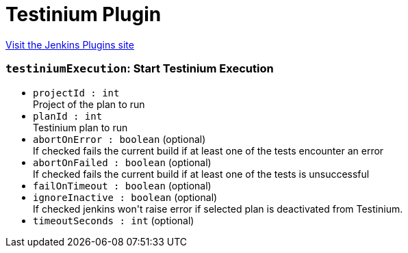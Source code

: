 = Testinium Plugin
:page-layout: pipelinesteps

:notitle:
:description:
:author:
:email: jenkinsci-users@googlegroups.com
:sectanchors:
:toc: left
:compat-mode!:


++++
<a href="https://plugins.jenkins.io/testinium">Visit the Jenkins Plugins site</a>
++++


=== `testiniumExecution`: Start Testinium Execution
++++
<ul><li><code>projectId : int</code>
<div><div>
 Project of the plan to run
</div></div>

</li>
<li><code>planId : int</code>
<div><div>
 Testinium plan to run
</div></div>

</li>
<li><code>abortOnError : boolean</code> (optional)
<div><div>
 If checked fails the current build if at least one of the tests encounter an error
</div></div>

</li>
<li><code>abortOnFailed : boolean</code> (optional)
<div><div>
 If checked fails the current build if at least one of the tests is unsuccessful
</div></div>

</li>
<li><code>failOnTimeout : boolean</code> (optional)
</li>
<li><code>ignoreInactive : boolean</code> (optional)
<div><div>
 If checked jenkins won't raise error if selected plan is deactivated from Testinium.
</div></div>

</li>
<li><code>timeoutSeconds : int</code> (optional)
</li>
</ul>


++++
